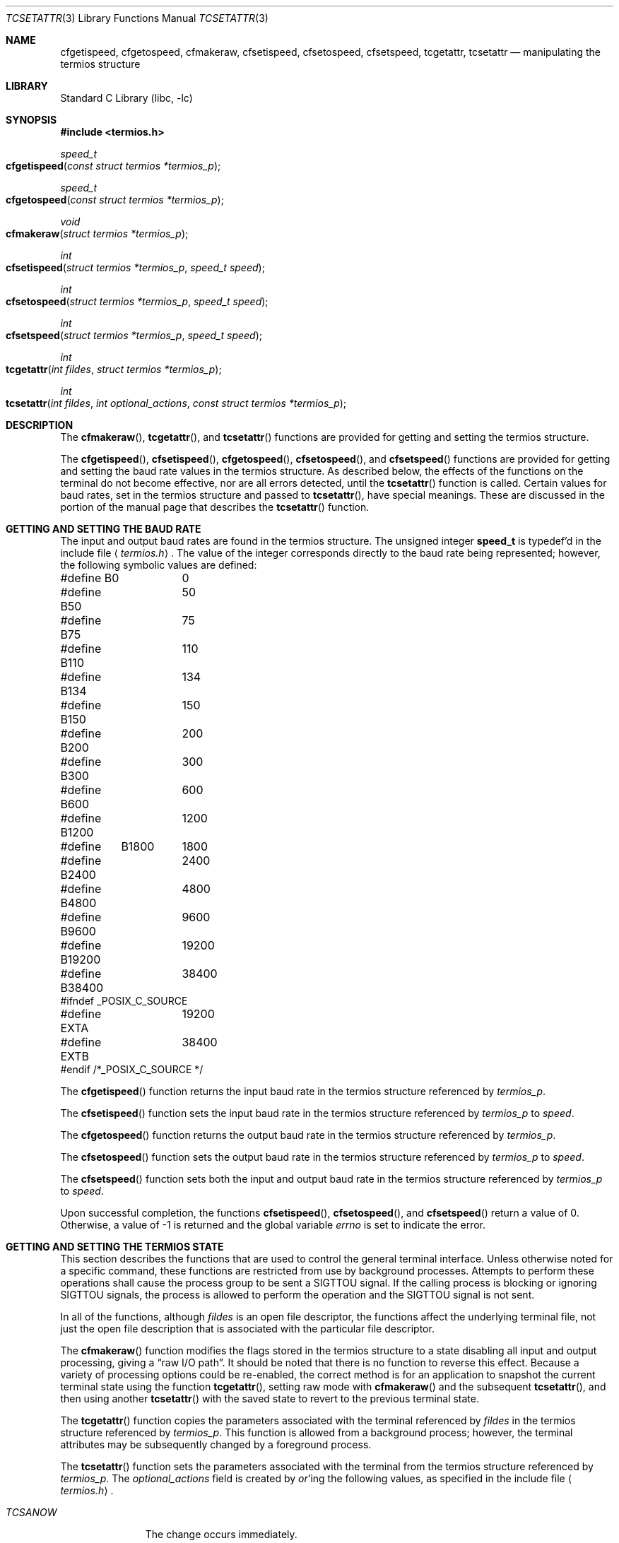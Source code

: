 .\" Copyright (c) 1991, 1993
.\"	The Regents of the University of California.  All rights reserved.
.\"
.\" Redistribution and use in source and binary forms, with or without
.\" modification, are permitted provided that the following conditions
.\" are met:
.\" 1. Redistributions of source code must retain the above copyright
.\"    notice, this list of conditions and the following disclaimer.
.\" 2. Redistributions in binary form must reproduce the above copyright
.\"    notice, this list of conditions and the following disclaimer in the
.\"    documentation and/or other materials provided with the distribution.
.\" 3. All advertising materials mentioning features or use of this software
.\"    must display the following acknowledgement:
.\"	This product includes software developed by the University of
.\"	California, Berkeley and its contributors.
.\" 4. Neither the name of the University nor the names of its contributors
.\"    may be used to endorse or promote products derived from this software
.\"    without specific prior written permission.
.\"
.\" THIS SOFTWARE IS PROVIDED BY THE REGENTS AND CONTRIBUTORS ``AS IS'' AND
.\" ANY EXPRESS OR IMPLIED WARRANTIES, INCLUDING, BUT NOT LIMITED TO, THE
.\" IMPLIED WARRANTIES OF MERCHANTABILITY AND FITNESS FOR A PARTICULAR PURPOSE
.\" ARE DISCLAIMED.  IN NO EVENT SHALL THE REGENTS OR CONTRIBUTORS BE LIABLE
.\" FOR ANY DIRECT, INDIRECT, INCIDENTAL, SPECIAL, EXEMPLARY, OR CONSEQUENTIAL
.\" DAMAGES (INCLUDING, BUT NOT LIMITED TO, PROCUREMENT OF SUBSTITUTE GOODS
.\" OR SERVICES; LOSS OF USE, DATA, OR PROFITS; OR BUSINESS INTERRUPTION)
.\" HOWEVER CAUSED AND ON ANY THEORY OF LIABILITY, WHETHER IN CONTRACT, STRICT
.\" LIABILITY, OR TORT (INCLUDING NEGLIGENCE OR OTHERWISE) ARISING IN ANY WAY
.\" OUT OF THE USE OF THIS SOFTWARE, EVEN IF ADVISED OF THE POSSIBILITY OF
.\" SUCH DAMAGE.
.\"
.\"	@(#)tcsetattr.3	8.3 (Berkeley) 1/2/94
.\" $FreeBSD: src/lib/libc/gen/tcsetattr.3,v 1.9 2001/10/01 16:08:51 ru Exp $
.\"
.Dd January 2, 1994
.Dt TCSETATTR 3
.Os
.Sh NAME
.Nm cfgetispeed ,
.Nm cfgetospeed ,
.Nm cfmakeraw ,
.Nm cfsetispeed ,
.Nm cfsetospeed ,
.Nm cfsetspeed ,
.Nm tcgetattr ,
.Nm tcsetattr
.Nd manipulating the termios structure
.Sh LIBRARY
.Lb libc
.Sh SYNOPSIS
.In termios.h
.Ft speed_t
.Fo cfgetispeed
.Fa "const struct termios *termios_p"
.Fc
.Ft speed_t
.Fo cfgetospeed
.Fa "const struct termios *termios_p"
.Fc
.Ft void
.Fo cfmakeraw
.Fa "struct termios *termios_p"
.Fc
.Ft int
.Fo cfsetispeed
.Fa "struct termios *termios_p"
.Fa "speed_t speed"
.Fc
.Ft int
.Fo cfsetospeed
.Fa "struct termios *termios_p"
.Fa "speed_t speed"
.Fc
.Ft int
.Fo cfsetspeed
.Fa "struct termios *termios_p"
.Fa "speed_t speed"
.Fc
.Ft int
.Fo tcgetattr
.Fa "int fildes"
.Fa "struct termios *termios_p"
.Fc
.Ft int
.Fo tcsetattr
.Fa "int fildes"
.Fa "int optional_actions"
.Fa "const struct termios *termios_p"
.Fc
.Sh DESCRIPTION
The
.Fn cfmakeraw ,
.Fn tcgetattr ,
and
.Fn tcsetattr
functions are provided for getting and setting the termios structure.
.Pp
The
.Fn cfgetispeed ,
.Fn cfsetispeed ,
.Fn cfgetospeed ,
.Fn cfsetospeed ,
and
.Fn cfsetspeed
functions are provided for getting and setting the baud rate values in
the termios structure.
As described below,
the effects of the functions on the terminal do not become effective,
nor are all errors detected, until the
.Fn tcsetattr
function is called.
Certain values for baud rates, set in the termios structure and passed to
.Fn tcsetattr ,
have special meanings.
These are discussed in the portion of the manual page that describes the
.Fn tcsetattr
function.
.Sh GETTING AND SETTING THE BAUD RATE
The input and output baud rates are found in the termios structure.
The unsigned integer
.Li speed_t
is typedef'd in the include file
.Aq Pa termios.h .
The value of the integer corresponds directly to the baud rate being
represented; however, the following symbolic values are defined:
.Bd -literal
#define B0	0
#define B50	50
#define B75	75
#define B110	110
#define B134	134
#define B150	150
#define B200	200
#define B300	300
#define B600	600
#define B1200	1200
#define	B1800	1800
#define B2400	2400
#define B4800	4800
#define B9600	9600
#define B19200	19200
#define B38400	38400
#ifndef _POSIX_C_SOURCE
#define EXTA	19200
#define EXTB	38400
#endif  /*_POSIX_C_SOURCE */
.Ed
.Pp
The
.Fn cfgetispeed
function returns the input baud rate in the termios structure referenced by
.Fa termios_p .
.Pp
The
.Fn cfsetispeed
function sets the input baud rate in the termios structure referenced by
.Fa termios_p
to
.Fa speed .
.Pp
The
.Fn cfgetospeed
function returns the output baud rate in the termios structure referenced by
.Fa termios_p .
.Pp
The
.Fn cfsetospeed
function sets the output baud rate in the termios structure referenced by
.Fa termios_p
to
.Fa speed .
.Pp
The
.Fn cfsetspeed
function sets both the input and output baud rate in the termios structure
referenced by
.Fa termios_p
to
.Fa speed .
.Pp
Upon successful completion, the functions
.Fn cfsetispeed ,
.Fn cfsetospeed ,
and
.Fn cfsetspeed
return a value of 0.
Otherwise, a value of -1 is returned and the global variable
.Va errno
is set to indicate the error.
.Sh GETTING AND SETTING THE TERMIOS STATE
This section describes the functions that are used to control the general
terminal interface.
Unless otherwise noted for a specific command, these functions are restricted
from use by background processes.
Attempts to perform these operations shall cause the process group to be sent
a SIGTTOU signal.
If the calling process is blocking or ignoring SIGTTOU signals, the process
is allowed to perform the operation and the SIGTTOU signal is not sent.
.Pp
In all of the functions, although
.Fa fildes
is an open file descriptor, the functions affect the underlying terminal
file, not just the open file description that is associated
with the particular file descriptor.
.Pp
The
.Fn cfmakeraw
function modifies the flags stored in the termios structure to a state disabling
all input and output processing, giving a
.Dq raw I/O path .
It should be noted that there is no function to reverse this effect.
Because a variety of processing options could be re-enabled,
the correct method is for an application to snapshot the
current terminal state using the function
.Fn tcgetattr ,
setting raw mode with
.Fn cfmakeraw
and the subsequent
.Fn tcsetattr ,
and then using another
.Fn tcsetattr
with the saved state to revert to the previous terminal state.
.Pp
The
.Fn tcgetattr
function copies the parameters associated with the terminal referenced
by
.Fa fildes
in the termios structure referenced by
.Fa termios_p .
This function is allowed from a background process;
however, the terminal attributes may be subsequently changed
by a foreground process.
.Pp
The
.Fn tcsetattr
function sets the parameters associated with the terminal from the
termios structure referenced by
.Fa termios_p .
The
.Fa optional_actions
field is created by
.Em or Ns 'ing
the following values, as specified in the include file
.Aq Pa termios.h .
.Bl -tag -width "TCSADRAIN"
.It Fa TCSANOW
The change occurs immediately.
.It Fa TCSADRAIN
The change occurs after all output written to
.Fa fildes
has been transmitted to the terminal.
This value of
.Fa optional_actions
should be used when changing parameters that affect output.
.It Fa TCSAFLUSH
The change occurs after all output written to
.Fa fildes
has been transmitted to the terminal.
Additionally, any input that has been received but not read is discarded.
.It Fa TCSASOFT
If this value is
.Em or Ns 'ed
into the
.Fa optional_actions
value, the values of the
.Em c_cflag ,
.Em c_ispeed ,
and
.Em c_ospeed
fields are ignored.
.El
.Pp
The 0 baud rate is used to terminate the connection.
If 0 is specified as the output speed to the function
.Fn tcsetattr ,
modem control will no longer be asserted on the terminal, disconnecting
the terminal.
.Pp
If zero is specified as the input speed to the function
.Fn tcsetattr ,
the input baud rate will be set to the same value as that specified by
the output baud rate.
.Pp
If
.Fn tcsetattr
is unable to make any of the requested changes, it returns -1 and
sets errno.
Otherwise, it makes all of the requested changes it can.
If the specified input and output baud rates differ and are a combination
that is not supported, neither baud rate is changed.
.Pp
Upon successful completion, the functions
.Fn tcgetattr
and
.Fn tcsetattr
return a value of 0.
Otherwise, they
return -1 and the global variable
.Va errno
is set to indicate the error, as follows:
.Bl -tag -width Er
.It Bq Er EBADF
The
.Fa fildes
argument to
.Fn tcgetattr
or
.Fn tcsetattr
was not a valid file descriptor.
.It Bq Er EINTR
The
.Fn tcsetattr
function was interrupted by a signal.
.It Bq Er EINVAL
The
.Fa optional_actions
argument to the
.Fn tcsetattr
function was not valid, or an attempt was made to change an attribute
represented in the termios structure to an unsupported value.
.It Bq Er ENOTTY
The file associated with the
.Fa fildes
argument to
.Fn tcgetattr
or
.Fn tcsetattr
is not a terminal.
.El
.Sh SEE ALSO
.Xr tcsendbreak 3 ,
.Xr termios 4
.Sh STANDARDS
The
.Fn cfgetispeed ,
.Fn cfsetispeed ,
.Fn cfgetospeed ,
.Fn cfsetospeed ,
.Fn tcgetattr ,
and
.Fn tcsetattr
functions are expected to be compliant with the
.St -p1003.1-88
specification.
The
.Fn cfmakeraw
and
.Fn cfsetspeed
functions,
as well as the
.Li TCSASOFT
option to the
.Fn tcsetattr
function are extensions to the
.St -p1003.1-88
specification.
